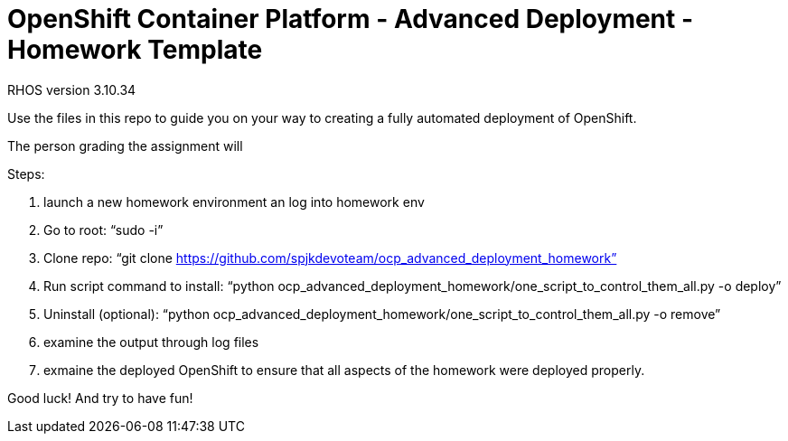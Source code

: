 = OpenShift Container Platform - Advanced Deployment - Homework Template

RHOS version 3.10.34

Use the files in this repo to guide you on your way to creating
a fully automated deployment of OpenShift.

The person grading the assignment will 

Steps:

1. launch a new homework environment an log into homework env

2. Go to root:
 “sudo -i”

3. Clone repo:
“git clone https://github.com/spjkdevoteam/ocp_advanced_deployment_homework”

4. Run script command to install:
“python ocp_advanced_deployment_homework/one_script_to_control_them_all.py -o deploy”

5. Uninstall (optional):
“python ocp_advanced_deployment_homework/one_script_to_control_them_all.py -o remove”

6. examine the output through log files

7. exmaine the deployed OpenShift to ensure that all aspects of the homework were
deployed properly.


Good luck!  And try to have fun!



